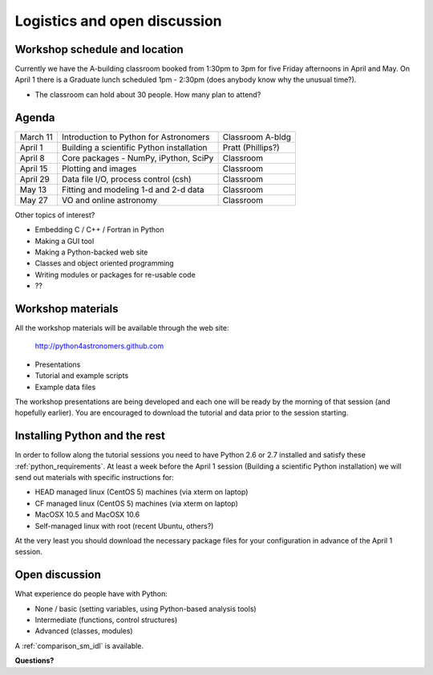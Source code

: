 Logistics and open discussion
=============================

Workshop schedule and location
------------------------------

Currently we have the A-building classroom booked from 1:30pm to 3pm
for five Friday afternoons in April and May.  On April 1 there is a
Graduate lunch scheduled 1pm - 2:30pm (does anybody know why the unusual time?).

- The classroom can hold about 30 people.  How many plan to attend?

Agenda
--------

======== ========================================= =================
March 11 Introduction to Python for Astronomers    Classroom A-bldg
April 1  Building a scientific Python installation Pratt (Phillips?)
April 8  Core packages - NumPy, iPython, SciPy     Classroom
April 15 Plotting and images                       Classroom
April 29 Data file I/O, process control (csh)      Classroom
May 13   Fitting and modeling 1-d and 2-d data     Classroom
May 27   VO and online astronomy                   Classroom
======== ========================================= =================

Other topics of interest?

- Embedding C / C++ / Fortran in Python
- Making a GUI tool
- Making a Python-backed web site
- Classes and object oriented programming
- Writing modules or packages for re-usable code
- ??

Workshop materials
------------------

All the workshop materials will be available through the web site:

 `<http://python4astronomers.github.com>`_

- Presentations
- Tutorial and example scripts
- Example data files

The workshop presentations are being developed and each one will be ready by the
morning of that session (and hopefully earlier).  You are encouraged to download the
tutorial and data prior to the session starting.

Installing Python and the rest
------------------------------

In order to follow along the tutorial sessions you need to have Python 2.6 or 2.7
installed and satisfy these :ref:`python_requirements`.  At least a week before
the April 1 session (Building a scientific Python installation) we will send
out materials with specific instructions for:

- HEAD managed linux (CentOS 5) machines (via xterm on laptop)
- CF managed linux (CentOS 5) machines (via xterm on laptop)
- MacOSX 10.5 and MacOSX 10.6
- Self-managed linux with root (recent Ubuntu, others?)

At the very least you should download the necessary package files for your
configuration in advance of the April 1 session.  

Open discussion
---------------

What experience do people have with Python:

- None / basic (setting variables, using Python-based analysis tools)
- Intermediate (functions, control structures)
- Advanced (classes, modules)

A :ref:`comparison_sm_idl` is available.

**Questions?**

